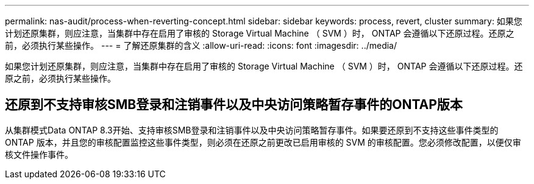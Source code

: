 ---
permalink: nas-audit/process-when-reverting-concept.html 
sidebar: sidebar 
keywords: process, revert, cluster 
summary: 如果您计划还原集群，则应注意，当集群中存在启用了审核的 Storage Virtual Machine （ SVM ）时， ONTAP 会遵循以下还原过程。还原之前，必须执行某些操作。 
---
= 了解还原集群的含义
:allow-uri-read: 
:icons: font
:imagesdir: ../media/


[role="lead"]
如果您计划还原集群，则应注意，当集群中存在启用了审核的 Storage Virtual Machine （ SVM ）时， ONTAP 会遵循以下还原过程。还原之前，必须执行某些操作。



== 还原到不支持审核SMB登录和注销事件以及中央访问策略暂存事件的ONTAP版本

从集群模式Data ONTAP 8.3开始、支持审核SMB登录和注销事件以及中央访问策略暂存事件。如果要还原到不支持这些事件类型的 ONTAP 版本，并且您的审核配置监控这些事件类型，则必须在还原之前更改已启用审核的 SVM 的审核配置。您必须修改配置，以便仅审核文件操作事件。
